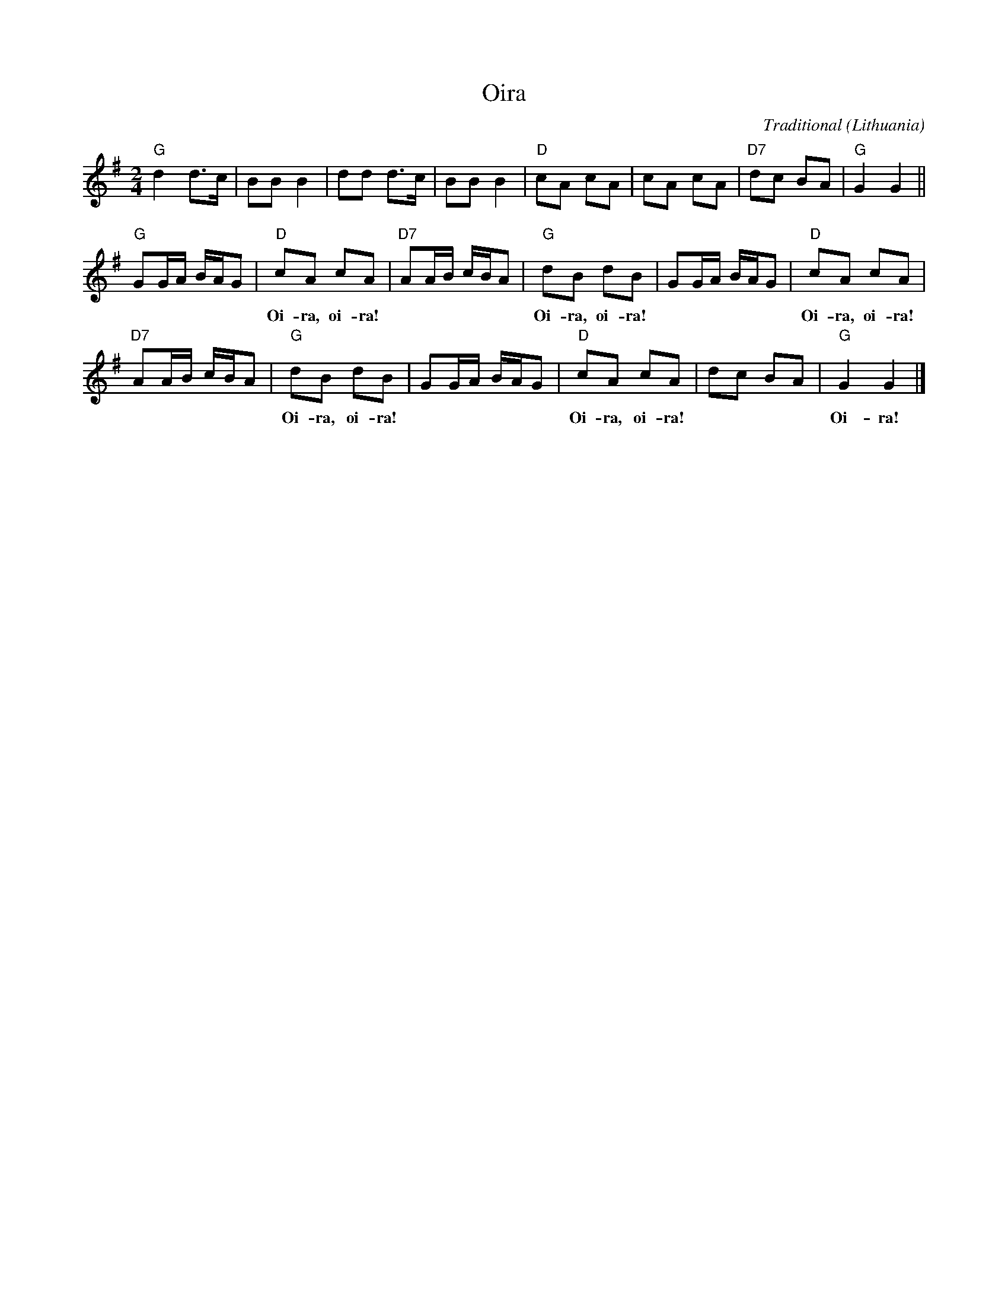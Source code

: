 X:1
T:Oira
C:Traditional
O:Lithuania
Z:Bert Van Vreckem <bert.vanvreckem@gmail.com> 2001-08-11
Z:Transcribed from a recording by Bert Blancquaert and Hilde Raskin (2001-08-09, Dworp, Flanders),
Z:performed by Edvinas Vilkas and Lina Duduliene
M:2/4
L:1/8
K:G
"G"d2 d>c|BB B2|dd d>c|BB B2|"D"cA cA|cA cA|"D7"dc BA|"G"G2 G2||
"G"GG/A/ B/A/G|"D"cA cA|"D7"AA/B/ c/B/A|"G"dB dB|GG/A/ B/A/G|"D"cA cA|
w:*** *** Oi-ra, oi-ra! *** *** Oi-ra, oi-ra! *** *** Oi-ra, oi-ra! 
"D7"AA/B/ c/B/A|"G"dB dB|GG/A/ B/A/G|"D"cA cA|dc BA|"G"G2 G2|]
w:*** *** Oi-ra, oi-ra! *** *** Oi-ra, oi-ra! ** ** Oi-ra!
